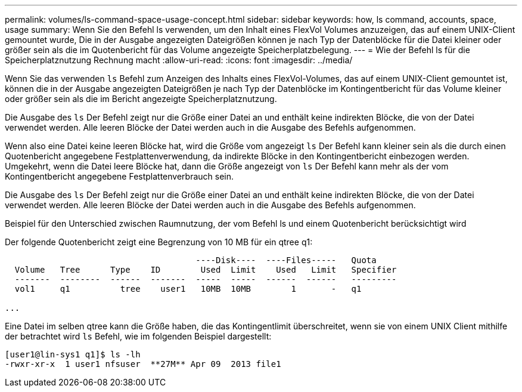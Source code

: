 ---
permalink: volumes/ls-command-space-usage-concept.html 
sidebar: sidebar 
keywords: how, ls command, accounts, space, usage 
summary: Wenn Sie den Befehl ls verwenden, um den Inhalt eines FlexVol Volumes anzuzeigen, das auf einem UNIX-Client gemountet wurde, Die in der Ausgabe angezeigten Dateigrößen können je nach Typ der Datenblöcke für die Datei kleiner oder größer sein als die im Quotenbericht für das Volume angezeigte Speicherplatzbelegung. 
---
= Wie der Befehl ls für die Speicherplatznutzung Rechnung macht
:allow-uri-read: 
:icons: font
:imagesdir: ../media/


[role="lead"]
Wenn Sie das verwenden `ls` Befehl zum Anzeigen des Inhalts eines FlexVol-Volumes, das auf einem UNIX-Client gemountet ist, können die in der Ausgabe angezeigten Dateigrößen je nach Typ der Datenblöcke im Kontingentbericht für das Volume kleiner oder größer sein als die im Bericht angezeigte Speicherplatznutzung.

Die Ausgabe des `ls` Der Befehl zeigt nur die Größe einer Datei an und enthält keine indirekten Blöcke, die von der Datei verwendet werden. Alle leeren Blöcke der Datei werden auch in die Ausgabe des Befehls aufgenommen.

Wenn also eine Datei keine leeren Blöcke hat, wird die Größe vom angezeigt `ls` Der Befehl kann kleiner sein als die durch einen Quotenbericht angegebene Festplattenverwendung, da indirekte Blöcke in den Kontingentbericht einbezogen werden. Umgekehrt, wenn die Datei leere Blöcke hat, dann die Größe angezeigt von `ls` Der Befehl kann mehr als der vom Kontingentbericht angegebene Festplattenverbrauch sein.

Die Ausgabe des `ls` Der Befehl zeigt nur die Größe einer Datei an und enthält keine indirekten Blöcke, die von der Datei verwendet werden. Alle leeren Blöcke der Datei werden auch in die Ausgabe des Befehls aufgenommen.

.Beispiel für den Unterschied zwischen Raumnutzung, der vom Befehl ls und einem Quotenbericht berücksichtigt wird
Der folgende Quotenbericht zeigt eine Begrenzung von 10 MB für ein qtree q1:

[listing]
----

                                      ----Disk----  ----Files-----   Quota
  Volume   Tree      Type    ID        Used  Limit    Used   Limit   Specifier
  -------  --------  ------  -------  -----  -----  ------  ------   ---------
  vol1     q1          tree    user1   10MB  10MB        1       -   q1

...
----
Eine Datei im selben qtree kann die Größe haben, die das Kontingentlimit überschreitet, wenn sie von einem UNIX Client mithilfe der betrachtet wird `ls` Befehl, wie im folgenden Beispiel dargestellt:

[listing]
----
[user1@lin-sys1 q1]$ ls -lh
-rwxr-xr-x  1 user1 nfsuser  **27M** Apr 09  2013 file1
----